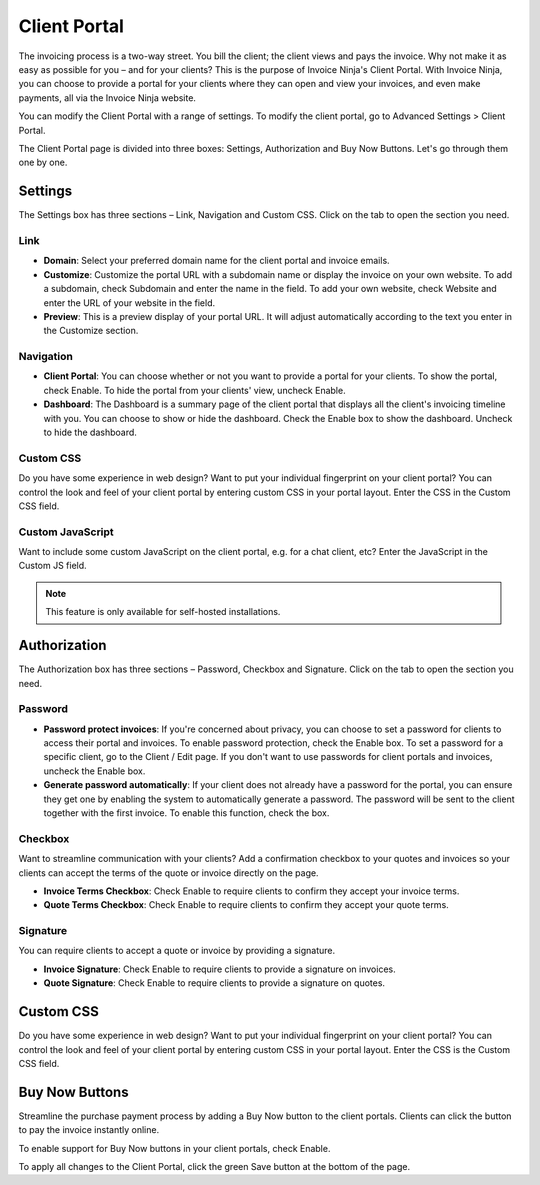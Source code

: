 Client Portal
=============

The invoicing process is a two-way street. You bill the client; the client views and pays the invoice. Why not make it as easy as possible for you – and for your clients? This is the purpose of Invoice Ninja's Client Portal. With Invoice Ninja, you can choose to provide a portal for your clients where they can open and view your invoices, and even make payments, all via the Invoice Ninja website.

You can modify the Client Portal with a range of settings. To modify the client portal, go to Advanced Settings > Client Portal.

The Client Portal page is divided into three boxes: Settings, Authorization and Buy Now Buttons. Let's go through them one by one.

Settings
""""""""

The Settings box has three sections – Link, Navigation and Custom CSS. Click on the tab to open the section you need.

Link
^^^^

- **Domain**: Select your preferred domain name for the client portal and invoice emails.

- **Customize**: Customize the portal URL with a subdomain name or display the invoice on your own website. To add a subdomain, check Subdomain and enter the name in the field. To add your own website, check Website and enter the URL of your website in the field.

- **Preview**: This is a preview display of your portal URL. It will adjust automatically according to the text you enter in the Customize section.

Navigation
^^^^^^^^^^

- **Client Portal**: You can choose whether or not you want to provide a portal for your clients. To show the portal, check Enable. To hide the portal from your clients' view, uncheck Enable.

- **Dashboard**: The Dashboard is a summary page of the client portal that displays all the client's invoicing timeline with you. You can choose to show or hide the dashboard. Check the Enable box to show the dashboard. Uncheck to hide the dashboard.

Custom CSS
^^^^^^^^^^

Do you have some experience in web design? Want to put your individual fingerprint on your client portal? You can control the look and feel of your client portal by entering custom CSS in your portal layout. Enter the CSS in the Custom CSS field.

Custom JavaScript
^^^^^^^^^^^^^^^^^
Want to include some custom JavaScript on the client portal, e.g. for a chat client, etc?  Enter the JavaScript in the Custom JS field.

.. NOTE:: This feature is only available for self-hosted installations.

Authorization
"""""""""""""

The Authorization box has three sections – Password, Checkbox and Signature. Click on the tab to open the section you need.

Password
^^^^^^^^

- **Password protect invoices**: If you're concerned about privacy, you can choose to set a password for clients to access their portal and invoices. To enable password protection, check the Enable box. To set a password for a specific client, go to the Client / Edit page. If you don't want to use passwords for client portals and invoices, uncheck the Enable box.

- **Generate password automatically**: If your client does not already have a password for the portal, you can ensure they get one by enabling the system to automatically generate a password. The password will be sent to the client together with the first invoice. To enable this function, check the box.

Checkbox
^^^^^^^^

Want to streamline communication with your clients? Add a confirmation checkbox to your quotes and invoices so your clients can accept the terms of the quote or invoice directly on the page.

- **Invoice Terms Checkbox**: Check Enable to require clients to confirm they accept your invoice terms.

- **Quote Terms Checkbox**: Check Enable to require clients to confirm they accept your quote terms.

Signature
^^^^^^^^^

You can require clients to accept a quote or invoice by providing a signature.

- **Invoice Signature**: Check Enable to require clients to provide a signature on invoices.

- **Quote Signature**: Check Enable to require clients to provide a signature on quotes.

Custom CSS
""""""""""

Do you have some experience in web design? Want to put your individual fingerprint on your client portal? You can control the look and feel of your client portal by entering custom CSS in your portal layout. Enter the CSS is the Custom CSS field.

Buy Now Buttons
"""""""""""""""

Streamline the purchase payment process by adding a Buy Now button to the client portals. Clients can click the button to pay the invoice instantly online.

To enable support for Buy Now buttons in your client portals, check Enable.

To apply all changes to the Client Portal, click the green Save button at the bottom of the page.
